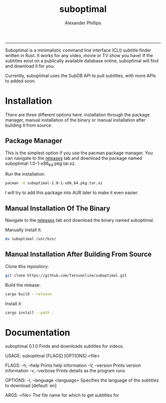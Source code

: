 #+TITLE: suboptimal 
#+AUTHOR: Alexander Phillips
#+EMAIL: mail@alexanderphillips.net
-----

Suboptimal is a minimalistic command line interface (CLI) subtitle finder written in Rust. It works for any video, movie or TV show you have! If the subtitles exist on a publically available database online, suboptimal will find and download it for you.

Currently, suboptimal uses the SubDB API to pull subtitles, with more APIs to added soon.

* Installation

There are three different options here: installation through the package manager, manual installation of the binary or manual installation after building it from source.

** Package Manager

This is the simplest option if you use the pacman package manager. You can navigate to the [[https://github.com/Tatsuonline/suboptimal/releases][releases]] tab and download the package named suboptimal-1.0-1-x86_64.pkg.tar.xz.

Run the installation:

#+BEGIN_SRC bash
pacman -U suboptimal-1.0-1-x86_64.pkg.tar.xz
#+END_SRC

I will try to add this package into AUR later to make it even easier.

** Manual Installation Of The Binary

Navigate to the [[https://github.com/Tatsuonline/suboptimal/releases][releases]] tab and download the binary named suboptimal.

Manually install it:

#+BEGIN_SRC bash
mv suboptimal /usr/bin/
#+END_SRC

** Manual Installation After Building From Source

Clone this repository:

#+BEGIN_SRC bash
git clone https://github.com/Tatsuonline/suboptimal.git
#+END_SRC

Build the release:

#+BEGIN_SRC bash
cargo build --release
#+END_SRC

Install it:

#+BEGIN_SRC bash
cargo install --path .
#+END_SRC

* Documentation

suboptimal 0.1.0
Finds and downloads subtitles for videos.

USAGE:
    suboptimal [FLAGS] [OPTIONS] <file>

FLAGS:
    -h, --help       Prints help information
    -V, --version    Prints version information
    -v, --verbose    Prints details as the program runs

OPTIONS:
    -l, --language <language>    Specifies the language of the subtitles to download [default: en]

ARGS:
    <file>    The file name for which to get subtitles for
